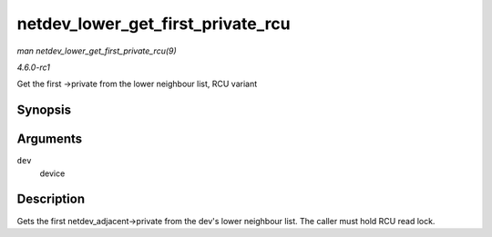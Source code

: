 
.. _API-netdev-lower-get-first-private-rcu:

==================================
netdev_lower_get_first_private_rcu
==================================

*man netdev_lower_get_first_private_rcu(9)*

*4.6.0-rc1*

Get the first ->private from the lower neighbour list, RCU variant


Synopsis
========

.. c:function:: void ⋆ netdev_lower_get_first_private_rcu( struct net_device * dev )

Arguments
=========

``dev``
    device


Description
===========

Gets the first netdev_adjacent->private from the dev's lower neighbour list. The caller must hold RCU read lock.
